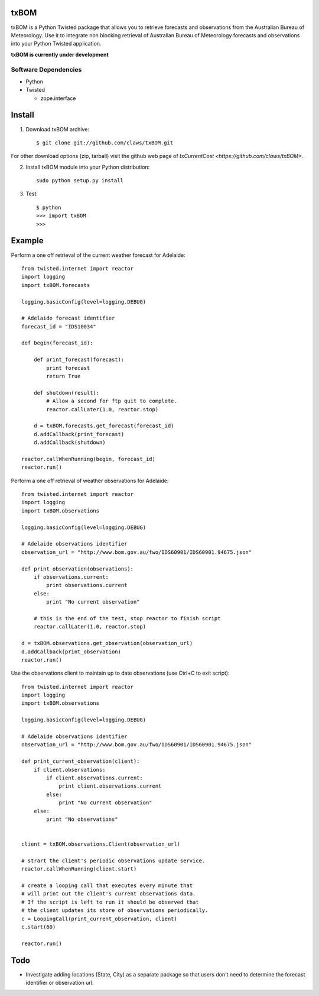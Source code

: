 txBOM
=============

txBOM is a Python Twisted package that allows you to retrieve forecasts and observations
from the Australian Bureau of Meteorology.
Use it to integrate non blocking retrieval of Australian Bureau of Meteorology forecasts
and observations into your Python Twisted application.

**txBOM is currently under development**

Software Dependencies
---------------------

* Python
* Twisted

  - zope.interface
  

Install
=======

1. Download txBOM archive::

    $ git clone git://github.com/claws/txBOM.git
    
For other download options (zip, tarball) visit the github web page of `txCurrentCost <https://github.com/claws/txBOM>`.

2. Install txBOM module into your Python distribution::
  
    sudo python setup.py install
    
3. Test::

    $ python
    >>> import txBOM
    >>>


Example
=======

Perform a one off retrieval of the current weather forecast for Adelaide::

    from twisted.internet import reactor
    import logging
    import txBOM.forecasts

    logging.basicConfig(level=logging.DEBUG)

    # Adelaide forecast identifier
    forecast_id = "IDS10034"
    
    def begin(forecast_id):
        
        def print_forecast(forecast):
            print forecast
            return True
        
        def shutdown(result):
            # Allow a second for ftp quit to complete.
            reactor.callLater(1.0, reactor.stop)
            
        d = txBOM.forecasts.get_forecast(forecast_id)
        d.addCallback(print_forecast)
        d.addCallback(shutdown)
        
    reactor.callWhenRunning(begin, forecast_id)
    reactor.run()


Perform a one off retrieval of weather observations for Adelaide::

    from twisted.internet import reactor
    import logging
    import txBOM.observations

    logging.basicConfig(level=logging.DEBUG)

    # Adelaide observations identifier
    observation_url = "http://www.bom.gov.au/fwo/IDS60901/IDS60901.94675.json"

    def print_observation(observations):
        if observations.current:
            print observations.current
        else:
            print "No current observation"

        # this is the end of the test, stop reactor to finish script
        reactor.callLater(1.0, reactor.stop)

    d = txBOM.observations.get_observation(observation_url)
    d.addCallback(print_observation)
    reactor.run()



Use the observations client to maintain up to date observations (use Ctrl+C to exit script)::

    from twisted.internet import reactor
    import logging
    import txBOM.observations

    logging.basicConfig(level=logging.DEBUG)

    # Adelaide observations identifier
    observation_url = "http://www.bom.gov.au/fwo/IDS60901/IDS60901.94675.json"

    def print_current_observation(client):
        if client.observations:
            if client.observations.current:
                print client.observations.current
            else:
                print "No current observation"
        else:
            print "No observations"


    client = txBOM.observations.Client(observation_url)

    # strart the client's periodic observations update service.
    reactor.callWhenRunning(client.start)

    # create a looping call that executes every minute that
    # will print out the client's current observations data.
    # If the script is left to run it should be observed that
    # the client updates its store of observations periodically.
    c = LoopingCall(print_current_observation, client)
    c.start(60)

    reactor.run()
    

        
Todo
====

* Investigate adding locations (State, City) as a separate package so that users don't need to determine
  the forecast identifier or observation url.


